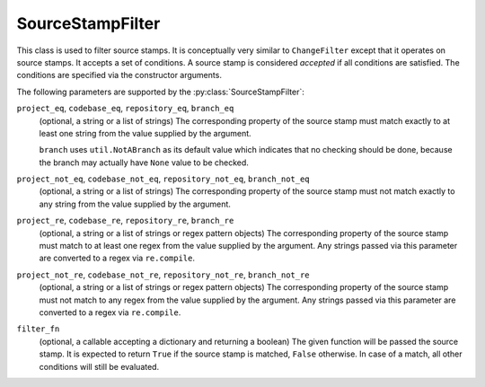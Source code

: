 .. _SourceStampFilter:

SourceStampFilter
+++++++++++++++++

.. py:class:: buildbot.util.SourceStampFilter

This class is used to filter source stamps.
It is conceptually very similar to ``ChangeFilter`` except that it operates on source stamps.
It accepts a set of conditions.
A source stamp is considered *accepted* if all conditions are satisfied.
The conditions are specified via the constructor arguments.

The following parameters are supported by the :py:class:`SourceStampFilter`:

``project_eq``, ``codebase_eq``, ``repository_eq``, ``branch_eq``
    (optional, a string or a list of strings)
    The corresponding property of the source stamp must match exactly to at least one string from the value supplied by the argument.

    ``branch`` uses ``util.NotABranch`` as its default value which indicates that no checking should be done, because the branch may actually have ``None`` value to be checked.

``project_not_eq``, ``codebase_not_eq``, ``repository_not_eq``, ``branch_not_eq``
    (optional, a string or a list of strings)
    The corresponding property of the source stamp must not match exactly to any string from the value supplied by the argument.

``project_re``, ``codebase_re``, ``repository_re``, ``branch_re``
    (optional, a string or a list of strings or regex pattern objects)
    The corresponding property of the source stamp must match to at least one regex from the value supplied by the argument.
    Any strings passed via this parameter are converted to a regex via ``re.compile``.

``project_not_re``, ``codebase_not_re``, ``repository_not_re``, ``branch_not_re``
    (optional, a string or a list of strings or regex pattern objects)
    The corresponding property of the source stamp must not match to any regex from the value supplied by the argument.
    Any strings passed via this parameter are converted to a regex via ``re.compile``.

``filter_fn``
    (optional, a callable accepting a dictionary and returning a boolean)
    The given function will be passed the source stamp.
    It is expected to return ``True`` if the source stamp is matched, ``False`` otherwise.
    In case of a match, all other conditions will still be evaluated.

